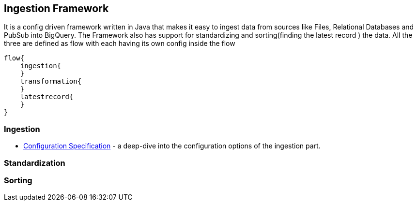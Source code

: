 ## Ingestion Framework

It is a config driven framework written in Java that makes it easy to ingest data from sources like Files, Relational Databases and PubSub into BigQuery. The Framework also has support for
standardizing  and sorting(finding the latest record ) the data. All the three are defined as flow with each having its own config inside the flow

        flow{
            ingestion{
            }
            transformation{
            }
            latestrecord{
            }
        }


### Ingestion

* <<configurations.adoc#,Configuration Specification>> - a deep-dive into the configuration options of the ingestion part.


### Standardization


### Sorting
